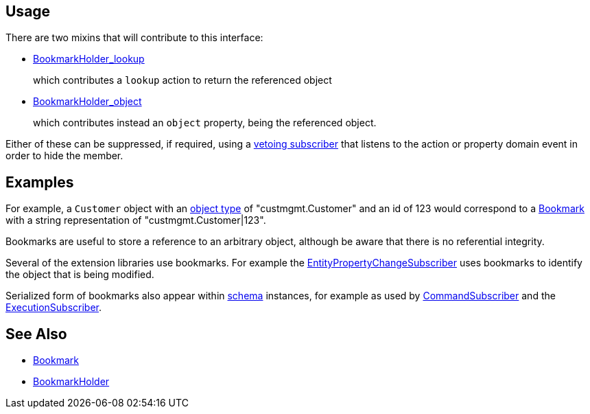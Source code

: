 :Notice: Licensed to the Apache Software Foundation (ASF) under one or more contributor license agreements. See the NOTICE file distributed with this work for additional information regarding copyright ownership. The ASF licenses this file to you under the Apache License, Version 2.0 (the "License"); you may not use this file except in compliance with the License. You may obtain a copy of the License at. http://www.apache.org/licenses/LICENSE-2.0 . Unless required by applicable law or agreed to in writing, software distributed under the License is distributed on an "AS IS" BASIS, WITHOUT WARRANTIES OR  CONDITIONS OF ANY KIND, either express or implied. See the License for the specific language governing permissions and limitations under the License.




== Usage

There are two mixins that will contribute to this interface:

* xref:refguide:applib:index/services/bookmark/BookmarkHolder_lookup.adoc[BookmarkHolder_lookup]
+
which contributes a `lookup` action to return the referenced object

* xref:refguide:applib:index/services/bookmark/BookmarkHolder_object.adoc[BookmarkHolder_object]
+
which contributes instead an `object` property, being the referenced object.

Either of these can be suppressed, if required, using a xref:userguide:btb:hints-and-tips.adoc#vetoing-visibility[vetoing subscriber] that listens to the action or property domain event in order to hide the member.

== Examples

For example, a `Customer` object with an xref:refguide:applib:index/annotation/DomainObject.adoc#objectType[object type] of "custmgmt.Customer" and an id of 123 would correspond to a xref:BookmarkService.adoc#bookmark[Bookmark] with a string representation of "custmgmt.Customer|123".

Bookmarks are useful to store a reference to an arbitrary object, although be aware that there is no referential integrity.

Several of the extension libraries use bookmarks.
For example the xref:refguide:applib:index/services/publishing/spi/EntityPropertyChangeSubscriber.adoc[EntityPropertyChangeSubscriber] uses bookmarks to identify the object that is being modified.

Serialized form of bookmarks also appear within  xref:refguide:schema:about.adoc[schema] instances, for example as used by xref:refguide:applib:index/services/publishing/spi/CommandSubscriber.adoc[CommandSubscriber] and the xref:refguide:applib:index/services/publishing/spi/ExecutionSubscriber.adoc[ExecutionSubscriber].

== See Also

* xref:refguide:applib:index/services/bookmark/Bookmark.adoc[Bookmark]
* xref:refguide:applib:index/services/bookmark/BookmarkHolder.adoc[BookmarkHolder]

